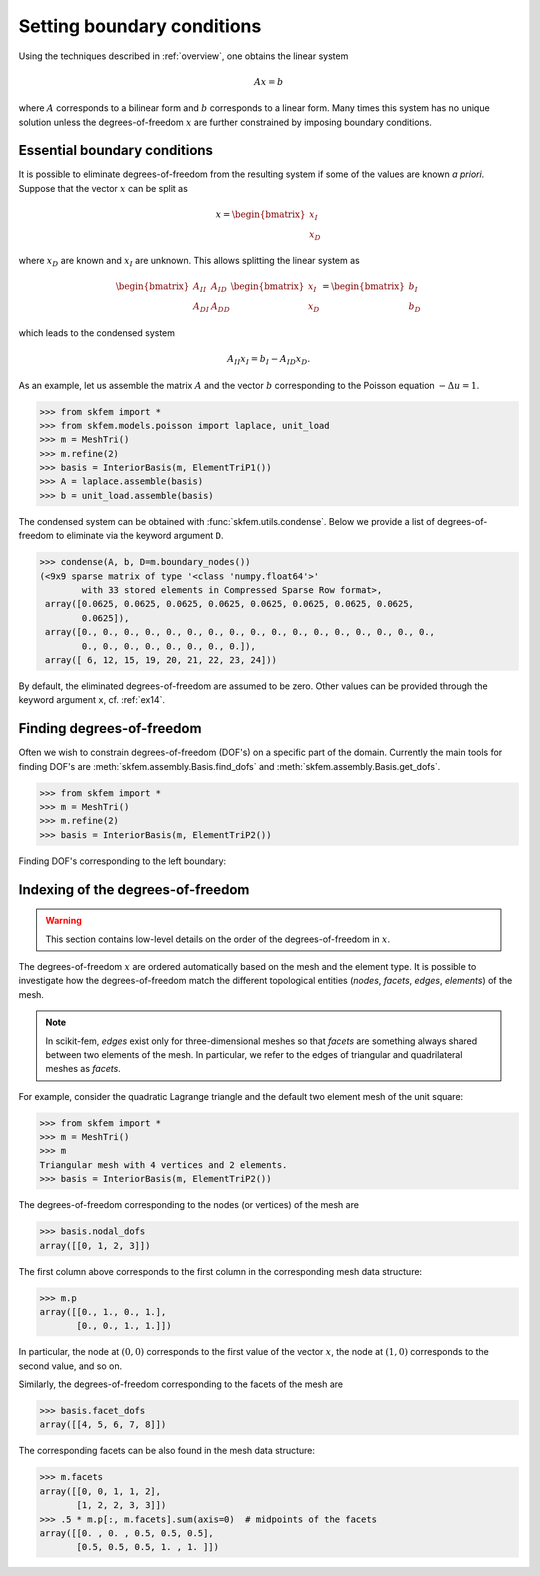 =============================
 Setting boundary conditions
=============================

Using the techniques described in :ref:`overview`, one obtains the linear system

.. math::
   Ax = b

where :math:`A` corresponds to a bilinear form and :math:`b` corresponds to a
linear form.
Many times this system has no unique solution unless the degrees-of-freedom
:math:`x` are further constrained by imposing boundary conditions.

Essential boundary conditions
=============================

It is possible to eliminate degrees-of-freedom from the resulting system if some
of the values are known `a priori`.  Suppose that the vector :math:`x` can be
split as

.. math::

   x = \begin{bmatrix}
       x_I\\
       x_D
   \end{bmatrix}

where :math:`x_D` are known and :math:`x_I` are unknown.  This allows splitting
the linear system as

.. math::

   \begin{bmatrix}
       A_{II} & A_{ID}\\
       A_{DI} & A_{DD}
   \end{bmatrix}
   \begin{bmatrix}
       x_I\\
       x_D
   \end{bmatrix}
   =
   \begin{bmatrix}
       b_I\\
       b_D
   \end{bmatrix}

which leads to the condensed system

.. math::

   A_{II} x_I = b_I - A_{ID} x_D.


As an example, let us assemble the matrix :math:`A` and the vector :math:`b`
corresponding to the Poisson equation :math:`-\Delta u = 1`.

.. code-block:: python

   >>> from skfem import *
   >>> from skfem.models.poisson import laplace, unit_load
   >>> m = MeshTri()
   >>> m.refine(2)
   >>> basis = InteriorBasis(m, ElementTriP1())
   >>> A = laplace.assemble(basis)
   >>> b = unit_load.assemble(basis)

The condensed system can be obtained with :func:`skfem.utils.condense`.  Below
we provide a list of degrees-of-freedom to eliminate via the keyword argument
``D``.

.. code-block:: python

   >>> condense(A, b, D=m.boundary_nodes())
   (<9x9 sparse matrix of type '<class 'numpy.float64'>'
           with 33 stored elements in Compressed Sparse Row format>,
    array([0.0625, 0.0625, 0.0625, 0.0625, 0.0625, 0.0625, 0.0625, 0.0625,
           0.0625]),
    array([0., 0., 0., 0., 0., 0., 0., 0., 0., 0., 0., 0., 0., 0., 0., 0., 0.,
           0., 0., 0., 0., 0., 0., 0., 0.]),
    array([ 6, 12, 15, 19, 20, 21, 22, 23, 24]))

By default, the eliminated degrees-of-freedom are assumed to be zero.
Other values can be provided through the keyword argument ``x``,
cf. :ref:`ex14`.

Finding degrees-of-freedom
==========================

Often we wish to constrain degrees-of-freedom (DOF's) on a specific part of the
domain.  Currently the main tools for finding DOF's are
:meth:`skfem.assembly.Basis.find_dofs` and
:meth:`skfem.assembly.Basis.get_dofs`.

.. code-block:: python

   >>> from skfem import *
   >>> m = MeshTri()
   >>> m.refine(2)
   >>> basis = InteriorBasis(m, ElementTriP2())

Finding DOF's corresponding to the left boundary:


Indexing of the degrees-of-freedom
==================================

.. warning::

   This section contains low-level details on the order of the
   degrees-of-freedom in :math:`x`.

The degrees-of-freedom :math:`x` are ordered automatically based on the mesh and
the element type.  It is possible to investigate how the degrees-of-freedom
match the different topological entities (`nodes`, `facets`, `edges`,
`elements`) of the mesh.

.. note::

   In scikit-fem, `edges` exist only for three-dimensional meshes so that
   `facets` are something always shared between two elements of the mesh.  In
   particular, we refer to the edges of triangular and quadrilateral meshes as
   `facets`.

For example, consider the quadratic Lagrange triangle and the default two
element mesh of the unit square:

.. code-block:: python

   >>> from skfem import *
   >>> m = MeshTri()
   >>> m
   Triangular mesh with 4 vertices and 2 elements.
   >>> basis = InteriorBasis(m, ElementTriP2())

The degrees-of-freedom corresponding to the nodes (or vertices) of the mesh are

.. code-block:: python

   >>> basis.nodal_dofs
   array([[0, 1, 2, 3]])

The first column above corresponds to the first column in the corresponding mesh
data structure:

.. code-block:: python

   >>> m.p
   array([[0., 1., 0., 1.],
          [0., 0., 1., 1.]])

In particular, the node at :math:`(0,0)` corresponds to the first value of the
vector :math:`x`, the node at :math:`(1,0)` corresponds to the second value, and
so on.

Similarly, the degrees-of-freedom corresponding to the facets of the mesh are

.. code-block:: python

   >>> basis.facet_dofs
   array([[4, 5, 6, 7, 8]])

The corresponding facets can be also found in the mesh data structure:

.. code-block:: python

   >>> m.facets
   array([[0, 0, 1, 1, 2],
          [1, 2, 2, 3, 3]])
   >>> .5 * m.p[:, m.facets].sum(axis=0)  # midpoints of the facets
   array([[0. , 0. , 0.5, 0.5, 0.5],
          [0.5, 0.5, 0.5, 1. , 1. ]])
